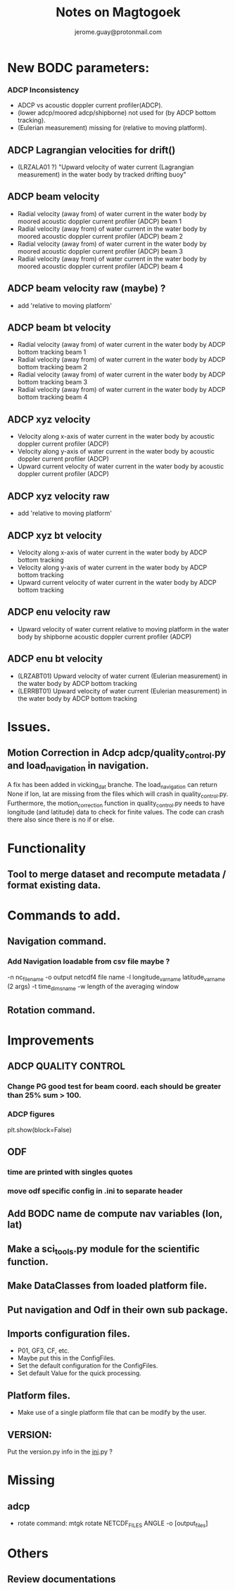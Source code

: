 #+Author: jerome.guay@protonmail.com
#+TITLE: Notes on Magtogoek

* New BODC parameters:

*** ADCP Inconsistency
 - ADCP vs acoustic doppler current profiler(ADCP).
 - (lower adcp/moored adcp/shipborne) not used for (by ADCP bottom tracking).
 - (Eulerian measurement) missing for (relative to moving platform).

** ADCP Lagrangian velocities for drift()
 - (LRZALA01 ?) "Upward velocity of water current (Lagrangian measurement) in the water body by tracked drifting buoy"

** ADCP beam velocity
 - Radial velocity (away from) of water current in the water body by moored acoustic doppler current profiler (ADCP) beam 1
 - Radial velocity (away from) of water current in the water body by moored acoustic doppler current profiler (ADCP) beam 2
 - Radial velocity (away from) of water current in the water body by moored acoustic doppler current profiler (ADCP) beam 3
 - Radial velocity (away from) of water current in the water body by moored acoustic doppler current profiler (ADCP) beam 4
** ADCP beam velocity raw (maybe) ?
- add 'relative to moving platform'

** ADCP beam bt velocity
 - Radial velocity (away from) of water current in the water body by ADCP bottom tracking beam 1
 - Radial velocity (away from) of water current in the water body by ADCP bottom tracking beam 2
 - Radial velocity (away from) of water current in the water body by ADCP bottom tracking beam 3
 - Radial velocity (away from) of water current in the water body by ADCP bottom tracking beam 4

** ADCP xyz velocity
 - Velocity along x-axis of water current in the water body by acoustic doppler current profiler (ADCP)
 - Velocity along y-axis of water current in the water body by acoustic doppler current profiler (ADCP)
 - Upward current velocity of water current in the water body by acoustic doppler current profiler (ADCP)
** ADCP xyz velocity raw
 - add 'relative to moving platform'

** ADCP xyz bt velocity
 - Velocity along x-axis of water current in the water body by ADCP bottom tracking
 - Velocity along y-axis of water current in the water body by ADCP bottom tracking
 - Upward current velocity of water current in the water body by ADCP bottom tracking

** ADCP enu velocity raw
 - Upward velocity of water current relative to moving platform in the water body by shipborne acoustic doppler current profiler (ADCP)

** ADCP enu bt velocity
 - (LRZABT01) Upward velocity of water current (Eulerian measurement) in the water body by ADCP bottom tracking
 - (LERRBT01) Upward velocity of water current (Eulerian measurement) in the water body by ADCP bottom tracking

* Issues.
** Motion Correction in Adcp adcp/quality_control.py and load_navigation in navigation.
   A fix has been added in vicking_dat branche.
   The load_navigation can return None if lon, lat are missing from the files which will crash in quality_control.py.
   Furthermore, the motion_correction function in quality_control.py needs to have longitude (and latitude) data to check for finite values.
   The code can crash there also since there is no if or else.

  
* Functionality
** Tool to merge dataset and recompute metadata / format existing data.

* Commands to add.
** Navigation command.
*** Add Navigation loadable from csv file maybe ?
   -n nc_filename
   -o output netcdf4 file name
   -l longitude_var_name latitude_var_name (2 args)
   -t time_dims_name
   -w length of the averaging window

** Rotation command.

* Improvements
** ADCP QUALITY CONTROL
*** Change PG good test for beam coord. each should be greater than 25% sum > 100.
*** ADCP figures
plt.show(block=False)
** ODF
*** time are printed with singles quotes
*** move odf specific config in .ini to separate header
** Add BODC name de compute nav variables (lon, lat)
** Make a sci_tools.py module for the scientific function.
** Make DataClasses from loaded platform file.
** Put navigation and Odf in their own sub package.
** Imports configuration files.
   + P01, GF3, CF, etc.
   + Maybe put this in the ConfigFiles.
   + Set the default configuration for the ConfigFiles.
   + Set default Value for the quick processing.

** Platform files.
   + Make use of a single platform file that can be modify by the user.

** VERSION:
    Put the version.py info in the __ini__.py ?
     
* Missing
** adcp
   + rotate command: mtgk rotate NETCDF_FILES ANGLE -o [output_files]
 
* Others
** Review documentations
